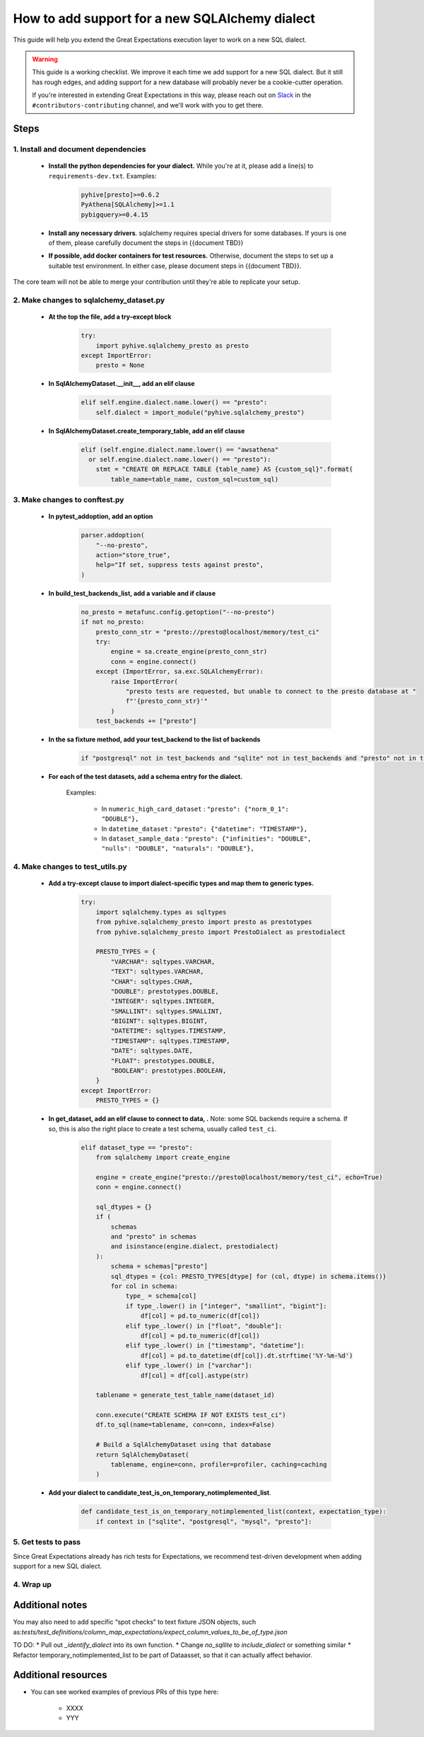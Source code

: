 .. _how_to_guides__miscellaneous__how_to_add_and_test_a_new_sqlalchemydataset_class:

How to add support for a new SQLAlchemy dialect
===============================================

This guide will help you extend the Great Expectations execution layer to work on a new SQL dialect.

.. warning::

   This guide is a working checklist. We improve it each time we add support for a new SQL dialect. But it still has rough edges, and adding support for a new database will probably never be a cookie-cutter operation.

   If you're interested in extending Great Expectations in this way, please reach out on `Slack <greatexpectations.io/slack>`__ in the ``#contributors-contributing`` channel, and we'll work with you to get there.

Steps
-----

1. Install and document dependencies
####################################

    * **Install the python dependencies for your dialect.**  While you're at it, please add a line(s) to ``requirements-dev.txt``. Examples:
    
        .. code-block:: bash
        
            pyhive[presto]>=0.6.2
            PyAthena[SQLAlchemy]>=1.1
            pybigquery>=0.4.15

    * **Install any necessary drivers**. sqlalchemy requires special drivers for some databases. If yours is one of them, please carefully document the steps in {{document TBD}}
    * **If possible, add docker containers for test resources.** Otherwise, document the steps to set up a suitable test environment. In either case, please document steps in {{document TBD}}.

The core team will not be able to merge your contribution until they're able to replicate your setup.


2. Make changes to sqlalchemy_dataset.py
########################################

    * **At the top the file, add a try-except block**

        .. code-block:: python

            try:
                import pyhive.sqlalchemy_presto as presto
            except ImportError:
                presto = None


    * **In SqlAlchemyDataset.__init__, add an elif clause**

        .. code-block:: python

            elif self.engine.dialect.name.lower() == "presto":
                self.dialect = import_module("pyhive.sqlalchemy_presto")

    * **In SqlAlchemyDataset.create_temporary_table, add an elif clause**

        .. code-block:: python

            elif (self.engine.dialect.name.lower() == "awsathena"
              or self.engine.dialect.name.lower() == "presto"):
                stmt = "CREATE OR REPLACE TABLE {table_name} AS {custom_sql}".format(
                    table_name=table_name, custom_sql=custom_sql)


3. Make changes to conftest.py
##############################

    * **In pytest_addoption, add an option**

        .. code-block:: python

            parser.addoption(
                "--no-presto",
                action="store_true",
                help="If set, suppress tests against presto",
            )

    * **In build_test_backends_list, add a variable and if clause**

        .. code-block:: python

            no_presto = metafunc.config.getoption("--no-presto")
            if not no_presto:
                presto_conn_str = "presto://presto@localhost/memory/test_ci"
                try:
                    engine = sa.create_engine(presto_conn_str)
                    conn = engine.connect()
                except (ImportError, sa.exc.SQLAlchemyError):
                    raise ImportError(
                        "presto tests are requested, but unable to connect to the presto database at "
                        f"'{presto_conn_str}'"
                    )
                test_backends += ["presto"]

    * **In the sa fixture method, add your test_backend to the list of backends**

        .. code-block:: python

            if "postgresql" not in test_backends and "sqlite" not in test_backends and "presto" not in test_backends:


    * **For each of the test datasets, add a schema entry for the dialect.**

        Examples:

            * In ``numeric_high_card_dataset`` : ``"presto": {"norm_0_1": "DOUBLE"},``
            * In ``datetime_dataset`` : ``"presto": {"datetime": "TIMESTAMP"},``
            * In ``dataset_sample_data`` : ``"presto": {"infinities": "DOUBLE", "nulls": "DOUBLE", "naturals": "DOUBLE"},``


4. Make changes to test_utils.py
################################

    * **Add a try-except clause to import dialect-specific types and map them to generic types.**

        .. code-block:: python

            try:
                import sqlalchemy.types as sqltypes
                from pyhive.sqlalchemy_presto import presto as prestotypes
                from pyhive.sqlalchemy_presto import PrestoDialect as prestodialect

                PRESTO_TYPES = {
                    "VARCHAR": sqltypes.VARCHAR,
                    "TEXT": sqltypes.VARCHAR,
                    "CHAR": sqltypes.CHAR,
                    "DOUBLE": prestotypes.DOUBLE,
                    "INTEGER": sqltypes.INTEGER,
                    "SMALLINT": sqltypes.SMALLINT,
                    "BIGINT": sqltypes.BIGINT,
                    "DATETIME": sqltypes.TIMESTAMP,
                    "TIMESTAMP": sqltypes.TIMESTAMP,
                    "DATE": sqltypes.DATE,
                    "FLOAT": prestotypes.DOUBLE,
                    "BOOLEAN": prestotypes.BOOLEAN,
                }
            except ImportError:
                PRESTO_TYPES = {}

    * **In get_dataset, add an elif clause to connect to data, .** Note: some SQL backends require a schema. If so, this is also the right place to create a test schema, usually called ``test_ci``.

        .. code-block:: python

            elif dataset_type == "presto":
                from sqlalchemy import create_engine

                engine = create_engine("presto://presto@localhost/memory/test_ci", echo=True)
                conn = engine.connect()

                sql_dtypes = {}
                if (
                    schemas
                    and "presto" in schemas
                    and isinstance(engine.dialect, prestodialect)
                ):
                    schema = schemas["presto"]
                    sql_dtypes = {col: PRESTO_TYPES[dtype] for (col, dtype) in schema.items()}
                    for col in schema:
                        type_ = schema[col]
                        if type_.lower() in ["integer", "smallint", "bigint"]:
                            df[col] = pd.to_numeric(df[col])
                        elif type_.lower() in ["float", "double"]:
                            df[col] = pd.to_numeric(df[col])
                        elif type_.lower() in ["timestamp", "datetime"]:
                            df[col] = pd.to_datetime(df[col]).dt.strftime('%Y-%m-%d')
                        elif type_.lower() in ["varchar"]:
                            df[col] = df[col].astype(str)

                tablename = generate_test_table_name(dataset_id)

                conn.execute("CREATE SCHEMA IF NOT EXISTS test_ci")
                df.to_sql(name=tablename, con=conn, index=False)

                # Build a SqlAlchemyDataset using that database
                return SqlAlchemyDataset(
                    tablename, engine=conn, profiler=profiler, caching=caching
                )


    * **Add your dialect to candidate_test_is_on_temporary_notimplemented_list**.

        .. code-block:: python

            def candidate_test_is_on_temporary_notimplemented_list(context, expectation_type):
                if context in ["sqlite", "postgresql", "mysql", "presto"]:

5. Get tests to pass
####################

Since Great Expectations already has rich tests for Expectations, we recommend test-driven development when adding support for a new SQL dialect.







4. Wrap up
##############################



Additional notes
----------------

You may also need to add specific “spot checks” to text fixture JSON objects, such as:`tests/test_definitions/column_map_expectations/expect_column_values_to_be_of_type.json`

TO DO:
* Pull out `_identify_dialect` into its own function.
* Change `no_sqllite` to `include_dialect` or something similar
* Refactor temporary_notimplemented_list to be part of Dataasset, so that it can actually affect behavior.











Additional resources
--------------------

- You can see worked examples of previous PRs of this type here:

    * XXXX
    * YYY
